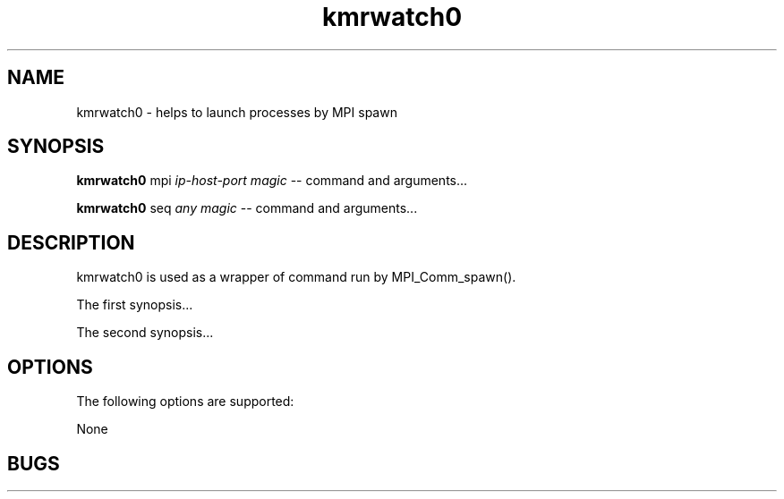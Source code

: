 '\"
.\" Copyright (C) 2012-2018 RIKEN R-CCS
.\" nroff -u0 -Tlp -man
.TH kmrwatch0 1 "2014-02-04" "KMR" "User Commands"
.SH NAME
kmrwatch0 \- helps to launch processes by MPI spawn
.SH SYNOPSIS
.LP
.nf
\fBkmrwatch0\fR mpi \fIip-host-port\fR \fImagic\fR -- command and arguments...
.fi
.LP
.nf
\fBkmrwatch0\fR seq \fIany\fR \fImagic\fR -- command and arguments...
.fi
.SH DESCRIPTION
.sp
.LP
kmrwatch0 is used as a wrapper of command run by MPI_Comm_spawn().
.LP
The first synopsis...
.LP
The second synopsis...
.SH OPTIONS
.sp
.LP
The following options are supported:
.sp
.ne 2
.na
None
.SH BUGS
